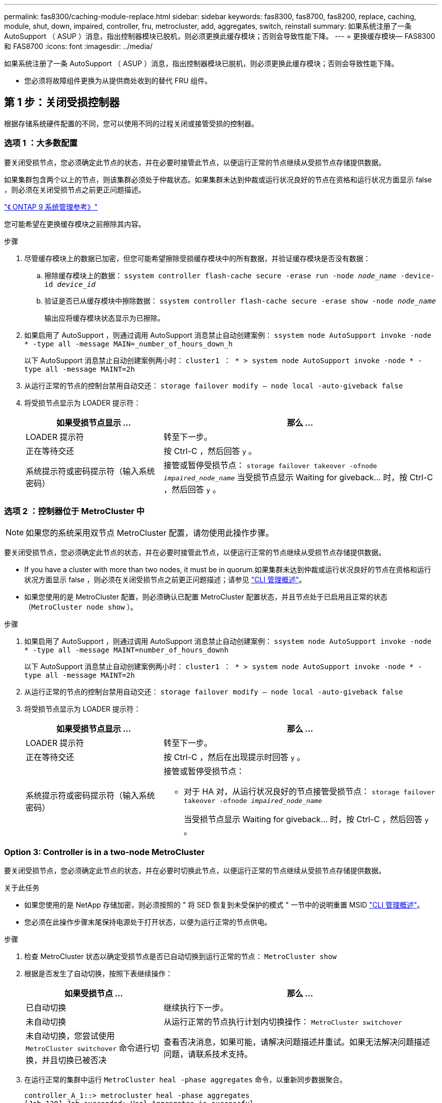 ---
permalink: fas8300/caching-module-replace.html 
sidebar: sidebar 
keywords: fas8300, fas8700, fas8200, replace, caching, module, shut, down, impaired, controller, fru, metrocluster, add, aggregates, switch, reinstall 
summary: 如果系统注册了一条 AutoSupport （ ASUP ）消息，指出控制器模块已脱机，则必须更换此缓存模块；否则会导致性能下降。 
---
= 更换缓存模块— FAS8300 和 FAS8700
:icons: font
:imagesdir: ../media/


[role="lead"]
如果系统注册了一条 AutoSupport （ ASUP ）消息，指出控制器模块已脱机，则必须更换此缓存模块；否则会导致性能下降。

* 您必须将故障组件更换为从提供商处收到的替代 FRU 组件。




== 第 1 步：关闭受损控制器

[role="lead"]
根据存储系统硬件配置的不同，您可以使用不同的过程关闭或接管受损的控制器。



=== 选项 1 ：大多数配置

[role="lead"]
要关闭受损节点，您必须确定此节点的状态，并在必要时接管此节点，以便运行正常的节点继续从受损节点存储提供数据。

如果集群包含两个以上的节点，则该集群必须处于仲裁状态。如果集群未达到仲裁或运行状况良好的节点在资格和运行状况方面显示 false ，则必须在关闭受损节点之前更正问题描述。

http://docs.netapp.com/ontap-9/topic/com.netapp.doc.dot-cm-sag/home.html["《 ONTAP 9 系统管理参考》"]

您可能希望在更换缓存模块之前擦除其内容。

.步骤
. 尽管缓存模块上的数据已加密，但您可能希望擦除受损缓存模块中的所有数据，并验证缓存模块是否没有数据：
+
.. 擦除缓存模块上的数据： `ssystem controller flash-cache secure -erase run -node _node_name_ -device-id _device_id_`
.. 验证是否已从缓存模块中擦除数据： `ssystem controller flash-cache secure -erase show -node _node_name_`
+
输出应将缓存模块状态显示为已擦除。



. 如果启用了 AutoSupport ，则通过调用 AutoSupport 消息禁止自动创建案例： `ssystem node AutoSupport invoke -node * -type all -message MAIN=_number_of_hours_down_h`
+
以下 AutoSupport 消息禁止自动创建案例两小时： `cluster1 ： * > system node AutoSupport invoke -node * -type all -message MAINT=2h`

. 从运行正常的节点的控制台禁用自动交还： `storage failover modify – node local -auto-giveback false`
. 将受损节点显示为 LOADER 提示符：
+
[cols="1,2"]
|===
| 如果受损节点显示 ... | 那么 ... 


 a| 
LOADER 提示符
 a| 
转至下一步。



 a| 
正在等待交还
 a| 
按 Ctrl-C ，然后回答 `y` 。



 a| 
系统提示符或密码提示符（输入系统密码）
 a| 
接管或暂停受损节点： `storage failover takeover -ofnode _impaired_node_name_` 当受损节点显示 Waiting for giveback... 时，按 Ctrl-C ，然后回答 `y` 。

|===




=== 选项 2 ：控制器位于 MetroCluster 中


NOTE: 如果您的系统采用双节点 MetroCluster 配置，请勿使用此操作步骤。

要关闭受损节点，您必须确定此节点的状态，并在必要时接管此节点，以便运行正常的节点继续从受损节点存储提供数据。

* If you have a cluster with more than two nodes, it must be in quorum.如果集群未达到仲裁或运行状况良好的节点在资格和运行状况方面显示 false ，则必须在关闭受损节点之前更正问题描述；请参见 https://docs.netapp.com/us-en/ontap/system-admin/index.html["CLI 管理概述"]。
* 如果您使用的是 MetroCluster 配置，则必须确认已配置 MetroCluster 配置状态，并且节点处于已启用且正常的状态（`MetroCluster node show` ）。


.步骤
. 如果启用了 AutoSupport ，则通过调用 AutoSupport 消息禁止自动创建案例： `ssystem node AutoSupport invoke -node * -type all -message MAINT=number_of_hours_downh`
+
以下 AutoSupport 消息禁止自动创建案例两小时： `cluster1 ： * > system node AutoSupport invoke -node * -type all -message MAINT=2h`

. 从运行正常的节点的控制台禁用自动交还： `storage failover modify – node local -auto-giveback false`
. 将受损节点显示为 LOADER 提示符：
+
[cols="1,2"]
|===
| 如果受损节点显示 ... | 那么 ... 


 a| 
LOADER 提示符
 a| 
转至下一步。



 a| 
正在等待交还
 a| 
按 Ctrl-C ，然后在出现提示时回答 `y` 。



 a| 
系统提示符或密码提示符（输入系统密码）
 a| 
接管或暂停受损节点：

** 对于 HA 对，从运行状况良好的节点接管受损节点： `storage failover takeover -ofnode _impaired_node_name_`
+
当受损节点显示 Waiting for giveback... 时，按 Ctrl-C ，然后回答 `y` 。



|===




=== Option 3: Controller is in a two-node MetroCluster

[role="lead"]
要关闭受损节点，您必须确定此节点的状态，并在必要时切换此节点，以便运行正常的节点继续从受损节点存储提供数据。

.关于此任务
* 如果您使用的是 NetApp 存储加密，则必须按照的 " 将 SED 恢复到未受保护的模式 " 一节中的说明重置 MSID https://docs.netapp.com/us-en/ontap/system-admin/index.html["CLI 管理概述"]。
* 您必须在此操作步骤末尾保持电源处于打开状态，以便为运行正常的节点供电。


.步骤
. 检查 MetroCluster 状态以确定受损节点是否已自动切换到运行正常的节点： `MetroCluster show`
. 根据是否发生了自动切换，按照下表继续操作：
+
[cols="1,2"]
|===
| 如果受损节点 ... | 那么 ... 


 a| 
已自动切换
 a| 
继续执行下一步。



 a| 
未自动切换
 a| 
从运行正常的节点执行计划内切换操作： `MetroCluster switchover`



 a| 
未自动切换，您尝试使用 `MetroCluster switchover` 命令进行切换，并且切换已被否决
 a| 
查看否决消息，如果可能，请解决问题描述并重试。如果无法解决问题描述问题，请联系技术支持。

|===
. 在运行正常的集群中运行 `MetroCluster heal -phase aggregates` 命令，以重新同步数据聚合。
+
[listing]
----
controller_A_1::> metrocluster heal -phase aggregates
[Job 130] Job succeeded: Heal Aggregates is successful.
----
+
如果修复被否决，您可以使用 ` override-vetoes` 参数重新发出 `MetroCluster heal` 命令。如果使用此可选参数，则系统将覆盖任何阻止修复操作的软否决。

. 使用 MetroCluster operation show 命令验证操作是否已完成。
+
[listing]
----
controller_A_1::> metrocluster operation show
    Operation: heal-aggregates
      State: successful
Start Time: 7/25/2016 18:45:55
   End Time: 7/25/2016 18:45:56
     Errors: -
----
. 使用 `storage aggregate show` 命令检查聚合的状态。
+
[listing]
----
controller_A_1::> storage aggregate show
Aggregate     Size Available Used% State   #Vols  Nodes            RAID Status
--------- -------- --------- ----- ------- ------ ---------------- ------------
...
aggr_b2    227.1GB   227.1GB    0% online       0 mcc1-a2          raid_dp, mirrored, normal...
----
. 使用 `MetroCluster heal -phase root-aggregates` 命令修复根聚合。
+
[listing]
----
mcc1A::> metrocluster heal -phase root-aggregates
[Job 137] Job succeeded: Heal Root Aggregates is successful
----
+
如果修复被否决，您可以使用 -override-vetoes 参数重新发出 `MetroCluster heal` 命令。如果使用此可选参数，则系统将覆盖任何阻止修复操作的软否决。

. 在目标集群上使用 `MetroCluster operation show` 命令验证修复操作是否已完成：
+
[listing]
----

mcc1A::> metrocluster operation show
  Operation: heal-root-aggregates
      State: successful
 Start Time: 7/29/2016 20:54:41
   End Time: 7/29/2016 20:54:42
     Errors: -
----
. 在受损控制器模块上，断开电源。




== 第 2 步：卸下控制器模块

[role="lead"]
要访问控制器模块内部的组件，必须从机箱中卸下控制器模块。

您可以使用以下动画，插图或写入的步骤从机箱中卸下控制器模块。

https://netapp.hosted.panopto.com/Panopto/Pages/embed.aspx?id=75b6fa91-96b9-4323-b156-aae10007c9a5["卸下控制器模块"]

image::../media/drw_A400_Remove_controller.png[DRW A400 删除控制器]

.步骤
. 如果您尚未接地，请正确接地。
. 释放电源线固定器，然后从电源中拔下缆线。
. 松开将缆线绑在缆线管理设备上的钩环带，然后从控制器模块上拔下系统缆线和 SFP （如果需要），并跟踪缆线的连接位置。
+
将缆线留在缆线管理设备中，以便在重新安装缆线管理设备时，缆线排列有序。

. 将缆线管理设备从控制器模块中取出并放在一旁。
. 向下按两个锁定闩锁，然后同时向下旋转两个闩锁。
+
此控制器模块会从机箱中略微移出。

. 将控制器模块滑出机箱。
+
将控制器模块滑出机箱时，请确保您支持控制器模块的底部。

. 将控制器模块放在平稳的表面上。




== 第 3 步：更换缓存模块

[role="lead"]
要更换控制器标签上的缓存模块（称为 Flash Cache ），请找到控制器中的插槽并按照特定步骤顺序进行操作。有关 Flash Cache 的位置，请参见控制器模块上的 FRU 映射。

您的存储系统必须满足特定条件，具体取决于您的情况：

* 它必须具有与要安装的缓存模块对应的操作系统。
* 它必须支持缓存容量。
* 尽管缓存模块的内容已加密，但最好在更换模块之前擦除该模块的内容。有关详细信息，请参见 https://mysupport.netapp.com/info/web/ECMP1132988.html["易失性声明"] NetApp 支持站点上适用于您的系统的。
+

NOTE: 您必须登录到 NetApp 支持站点，才能显示系统的 _statement of volatil性 _ 。

* 存储系统中的所有其他组件必须正常运行；否则，您必须联系技术支持。


您可以使用以下动画，插图或写入的步骤来更换缓存模块。

https://netapp.hosted.panopto.com/Panopto/Pages/embed.aspx?id=d5f75ac5-b4f3-4b49-984b-aad9012f0c8e["更换缓存模块"]

image::../media/drw_8300_Replace-flashcache.png[DRW 8300 更换闪存]

.步骤
. 如果您尚未接地，请正确接地。
. 打开通风管：
+
.. 将通风管两侧的锁定片朝控制器模块中间按压。
.. 将通风管滑向控制器模块的背面，然后将其向上旋转到完全打开的位置。


. 使用控制器模块上的 FRU 映射，找到故障缓存模块并将其卸下：
+
根据您的配置，控制器模块中可能有零个，一个或两个缓存模块。发生故障的缓存模块的 LED 亮起。

+
.. 按蓝色释放卡舌。
+
缓存模块端部不会从释放选项卡中升起。

.. 向上旋转缓存模块并将其滑出插槽。


. 安装替代缓存模块：
+
.. 将替代缓存模块的边缘与插槽对齐，然后将其轻轻插入插槽。
.. 将缓存模块向下旋转到主板。
.. 用蓝色按钮将手指放在缓存模块的末端，用力向下推缓存模块的一端，然后提起锁定按钮以将缓存模块锁定到位。


. 关闭通风管：
+
.. 向下转动控制器模块的通风管。
.. 将通风管滑向提升板，将其锁定到位。






== 第 4 步：安装控制器模块

[role="lead"]
更换控制器模块中的组件后，必须将控制器模块重新安装到机箱中，然后将其启动至维护模式。

您可以使用以下动画，插图或写入的步骤在机箱中安装控制器模块。

https://netapp.hosted.panopto.com/Panopto/Pages/embed.aspx?id=9249fdb8-1522-437d-9280-aae10007c97b["安装控制器模块"]

image::../media/drw_A400_Install_controller_source.png[DRW A400 安装控制器源]

.步骤
. 如果尚未关闭此通风管，请关闭此通风管。
. 将控制器模块的末端与机箱中的开口对齐，然后将控制器模块轻轻推入系统的一半。
+

NOTE: 请勿将控制器模块完全插入机箱中，除非系统指示您这样做。

. 仅为管理和控制台端口布线，以便您可以访问系统以执行以下各节中的任务。
+

NOTE: 您将在此操作步骤中稍后将其余缆线连接到控制器模块。

. 完成控制器模块的安装：
+
.. 将电源线插入电源，重新安装电源线锁定环，然后将电源连接到电源。
.. 使用锁定闩锁将控制器模块牢牢推入机箱，直到锁定闩锁开始上升。
+

NOTE: 将控制器模块滑入机箱时，请勿用力过大，以免损坏连接器。

.. 将锁定闩锁向上旋转，使其倾斜以清除锁定销，将控制器模块完全推入机箱中，然后将锁定闩锁降至锁定位置。
+
控制器模块一旦完全固定在机箱中，就会开始启动。准备中断启动过程。

.. 如果尚未重新安装缆线管理设备，请重新安装该设备。
.. 按 `Ctrl-C` 中断正常启动过程并启动到 LOADER 。
+

NOTE: 如果系统停留在启动菜单处，请选择启动到 LOADER 选项。

.. 在 LOADER 提示符处，输入 `bye` 以重新初始化 PCIe 卡和其他组件。
.. 按 `Ctrl-C` 中断启动过程并启动到加载程序提示符。
+
如果系统停留在启动菜单处，请选择启动到 LOADER 选项。







== 第 5 步：运行诊断

[role="lead"]
更换系统中的某个组件后，您应对该组件运行诊断测试。

您的系统必须处于 LOADER 提示符处，才能启动诊断。

诊断过程中的所有命令都是从要更换组件的节点发出的。

.步骤
. 如果要服务的节点不在 LOADER 提示符处，请重新启动节点： `ssystem node halt -node _node_name_`
+
问题描述命令后，您应等待系统停留在 LOADER 提示符处。

. 在 LOADER 提示符处，访问专为系统级诊断而设计的特殊驱动程序以正常运行： `boot_diags`
. 从显示的菜单中选择 * 扫描系统 * 以启用运行诊断测试。
. 从显示的菜单中选择 * 压力测试系统 * 。
. 从显示的菜单中选择 "* 。 2. NVMe 驱动器压力 "* 。
. 根据上一步的结果继续操作：
+
** 如果测试失败，请更正此故障，然后重新运行此测试。
** 如果测试未报告任何故障，请从菜单中选择重新启动以重新启动系统。






== 第 6 步：运行诊断后，将控制器模块还原为正常运行

[role="lead"]
完成诊断后，您必须重新对系统进行配置，交还控制器模块，然后重新启用自动交还。

.步骤
. 根据需要重新对系统进行布线。
+
如果您已卸下介质转换器（ QSFP 或 SFP ），请记得在使用光缆时重新安装它们。

. 交还节点的存储，使节点恢复正常运行： `storage failover giveback -ofnode _impaired_node_name_`
. 如果已禁用自动交还，请重新启用它： `storage failover modify -node local -auto-giveback true`




== 第 7 步：切回双节点 MetroCluster 配置中的聚合

[role="lead"]
在双节点 MetroCluster 配置中完成 FRU 更换后，您可以执行 MetroCluster 切回操作。这样会将配置恢复到其正常运行状态，以前受损站点上的 sync-source Storage Virtual Machine （ SVM ）现在处于活动状态，并从本地磁盘池提供数据。

此任务仅限适用场景双节点 MetroCluster 配置。

.步骤
. 验证所有节点是否处于 `enabled` 状态： `MetroCluster node show`
+
[listing]
----
cluster_B::>  metrocluster node show

DR                           Configuration  DR
Group Cluster Node           State          Mirroring Mode
----- ------- -------------- -------------- --------- --------------------
1     cluster_A
              controller_A_1 configured     enabled   heal roots completed
      cluster_B
              controller_B_1 configured     enabled   waiting for switchback recovery
2 entries were displayed.
----
. 验证所有 SVM 上的重新同步是否已完成： `MetroCluster SVM show`
. 验证修复操作正在执行的任何自动 LIF 迁移是否已成功完成： `MetroCluster check lif show`
. 在运行正常的集群中的任何节点上使用 `MetroCluster switchback` 命令执行切回。
. 验证切回操作是否已完成： `MetroCluster show`
+
当集群处于 `waiting for-switchback` 状态时，切回操作仍在运行：

+
[listing]
----
cluster_B::> metrocluster show
Cluster              Configuration State    Mode
--------------------	------------------- 	---------
 Local: cluster_B configured       	switchover
Remote: cluster_A configured       	waiting-for-switchback
----
+
当集群处于 `normal` 状态时，切回操作完成。：

+
[listing]
----
cluster_B::> metrocluster show
Cluster              Configuration State    Mode
--------------------	------------------- 	---------
 Local: cluster_B configured      		normal
Remote: cluster_A configured      		normal
----
+
如果切回需要很长时间才能完成，您可以使用 `MetroCluster config-replication resync-status show` 命令检查正在进行的基线的状态。

. 重新建立任何 SnapMirror 或 SnapVault 配置。




== 第 8 步：完成更换过程

[role="lead"]
更换部件后，您可以按照套件随附的 RMA 说明将故障部件退回 NetApp 。请通过联系技术支持 https://mysupport.netapp.com/site/global/dashboard["NetApp 支持"]， 888-463-8277 （北美）， 00-800-44-638277 （欧洲）或 +800-800-80-800 （亚太地区）（如果您需要 RMA 编号或有关更换操作步骤的其他帮助）。
